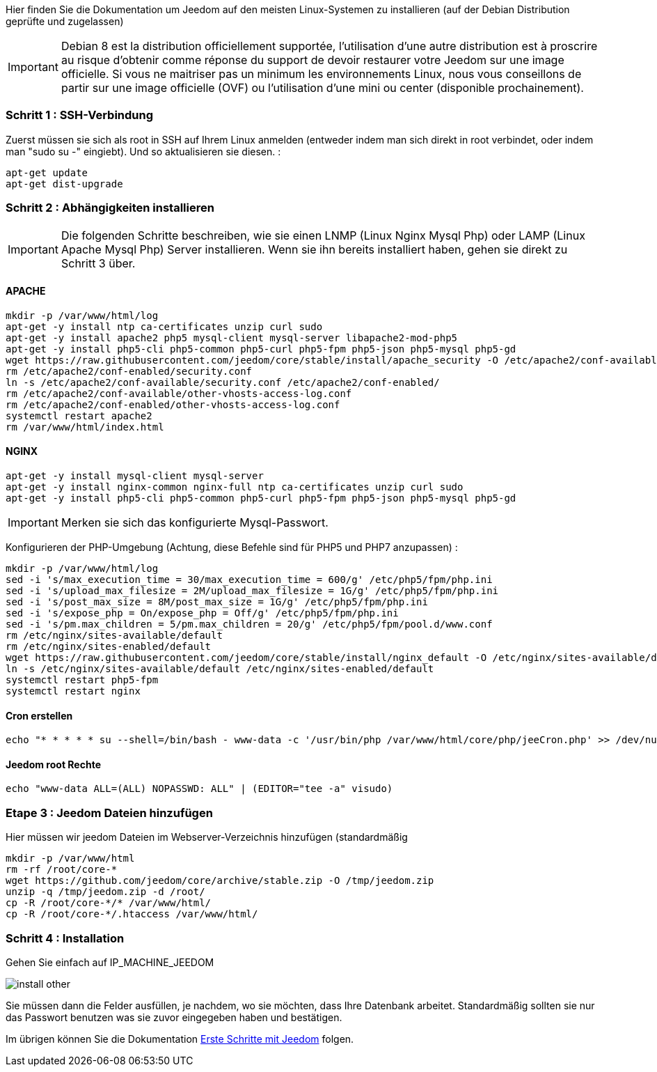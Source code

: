 Hier finden Sie die Dokumentation um Jeedom auf den meisten Linux-Systemen zu installieren (auf der Debian Distribution geprüfte und zugelassen)

[IMPORTANT]
Debian 8 est la distribution officiellement supportée, l'utilisation d'une autre distribution est à proscrire au risque d'obtenir comme réponse du support de devoir restaurer votre Jeedom sur une image officielle.
Si vous ne maitriser pas un minimum les environnements Linux, nous vous conseillons de partir sur une image officielle (OVF) ou l'utilisation d'une mini ou center (disponible prochainement).

=== Schritt 1 : SSH-Verbindung

Zuerst müssen sie sich als root in SSH auf Ihrem Linux anmelden (entweder indem man sich direkt in root verbindet, oder indem man "sudo su -" eingiebt). Und so aktualisieren sie diesen. : 

----
apt-get update
apt-get dist-upgrade
----

=== Schritt 2 : Abhängigkeiten installieren

[IMPORTANT]
Die folgenden Schritte beschreiben, wie sie einen LNMP (Linux Nginx Mysql Php) oder LAMP (Linux Apache Mysql Php) Server installieren. Wenn sie ihn bereits installiert haben, gehen sie direkt zu Schritt 3 über.

==== APACHE

----
mkdir -p /var/www/html/log
apt-get -y install ntp ca-certificates unzip curl sudo
apt-get -y install apache2 php5 mysql-client mysql-server libapache2-mod-php5
apt-get -y install php5-cli php5-common php5-curl php5-fpm php5-json php5-mysql php5-gd
wget https://raw.githubusercontent.com/jeedom/core/stable/install/apache_security -O /etc/apache2/conf-available/security.conf
rm /etc/apache2/conf-enabled/security.conf
ln -s /etc/apache2/conf-available/security.conf /etc/apache2/conf-enabled/
rm /etc/apache2/conf-available/other-vhosts-access-log.conf 
rm /etc/apache2/conf-enabled/other-vhosts-access-log.conf
systemctl restart apache2
rm /var/www/html/index.html
----

==== NGINX

----
apt-get -y install mysql-client mysql-server
apt-get -y install nginx-common nginx-full ntp ca-certificates unzip curl sudo
apt-get -y install php5-cli php5-common php5-curl php5-fpm php5-json php5-mysql php5-gd
----

[IMPORTANT]
Merken sie sich das konfigurierte Mysql-Passwort.

Konfigurieren der PHP-Umgebung (Achtung, diese Befehle  sind für PHP5 und PHP7 anzupassen) : 

----
mkdir -p /var/www/html/log
sed -i 's/max_execution_time = 30/max_execution_time = 600/g' /etc/php5/fpm/php.ini
sed -i 's/upload_max_filesize = 2M/upload_max_filesize = 1G/g' /etc/php5/fpm/php.ini
sed -i 's/post_max_size = 8M/post_max_size = 1G/g' /etc/php5/fpm/php.ini
sed -i 's/expose_php = On/expose_php = Off/g' /etc/php5/fpm/php.ini
sed -i 's/pm.max_children = 5/pm.max_children = 20/g' /etc/php5/fpm/pool.d/www.conf
rm /etc/nginx/sites-available/default
rm /etc/nginx/sites-enabled/default
wget https://raw.githubusercontent.com/jeedom/core/stable/install/nginx_default -O /etc/nginx/sites-available/default
ln -s /etc/nginx/sites-available/default /etc/nginx/sites-enabled/default
systemctl restart php5-fpm
systemctl restart nginx
----

==== Cron erstellen

----
echo "* * * * * su --shell=/bin/bash - www-data -c '/usr/bin/php /var/www/html/core/php/jeeCron.php' >> /dev/null" | crontab -
----

==== Jeedom root Rechte

----
echo "www-data ALL=(ALL) NOPASSWD: ALL" | (EDITOR="tee -a" visudo)
----

=== Etape 3 : Jeedom Dateien hinzufügen

Hier müssen wir jeedom Dateien im Webserver-Verzeichnis hinzufügen (standardmäßig 

----
mkdir -p /var/www/html
rm -rf /root/core-*
wget https://github.com/jeedom/core/archive/stable.zip -O /tmp/jeedom.zip
unzip -q /tmp/jeedom.zip -d /root/
cp -R /root/core-*/* /var/www/html/
cp -R /root/core-*/.htaccess /var/www/html/
----

=== Schritt 4 : Installation

Gehen Sie einfach auf IP_MACHINE_JEEDOM

image::../images/install_other.PNG[]

Sie müssen dann die Felder ausfüllen, je nachdem, wo sie möchten, dass Ihre Datenbank arbeitet. Standardmäßig sollten sie nur das Passwort benutzen was sie zuvor eingegeben haben und bestätigen.

Im übrigen können Sie die Dokumentation https://www.jeedom.fr/doc/documentation/premiers-pas/fr_FR/doc-premiers-pas.html[Erste Schritte mit Jeedom]  folgen.